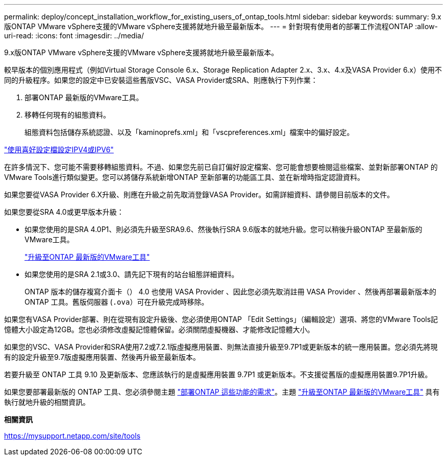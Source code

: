 ---
permalink: deploy/concept_installation_workflow_for_existing_users_of_ontap_tools.html 
sidebar: sidebar 
keywords:  
summary: 9.x版ONTAP VMware vSphere支援的VMware vSphere支援將就地升級至最新版本。 
---
= 針對現有使用者的部署工作流程ONTAP
:allow-uri-read: 
:icons: font
:imagesdir: ../media/


[role="lead"]
9.x版ONTAP VMware vSphere支援的VMware vSphere支援將就地升級至最新版本。

較早版本的個別應用程式（例如Virtual Storage Console 6.x、Storage Replication Adapter 2.x、3.x、4.x及VASA Provider 6.x）使用不同的升級程序。如果您的設定中已安裝這些舊版VSC、VASA Provider或SRA、則應執行下列作業：

. 部署ONTAP 最新版的VMware工具。
. 移轉任何現有的組態資料。
+
組態資料包括儲存系統認證、以及「kaminoprefs.xml」和「vscpreferences.xml」檔案中的偏好設定。



link:../configure/reference_set_ipv4_or_ipv6.html["使用喜好設定檔設定IPV4或IPV6"]

在許多情況下、您可能不需要移轉組態資料。不過、如果您先前已自訂偏好設定檔案、您可能會想要檢閱這些檔案、並對新部署ONTAP 的VMware Tools進行類似變更。您可以將儲存系統新增ONTAP 至新部署的功能區工具、並在新增時指定認證資料。

如果您要從VASA Provider 6.X升級、則應在升級之前先取消登錄VASA Provider。如需詳細資料、請參閱目前版本的文件。

如果您要從SRA 4.0或更早版本升級：

* 如果您使用的是SRA 4.0P1、則必須先升級至SRA9.6、然後執行SRA 9.6版本的就地升級。您可以稍後升級ONTAP 至最新版的VMware工具。
+
link:../deploy/task_upgrade_to_the_9_8_ontap_tools_for_vmware_vsphere.html["升級至ONTAP 最新版的VMware工具"]

* 如果您使用的是SRA 2.1或3.0、請先記下現有的站台組態詳細資料。
+
ONTAP 版本的儲存複寫介面卡（） 4.0 也使用 VASA Provider 、因此您必須先取消註冊 VASA Provider 、然後再部署最新版本的 ONTAP 工具。舊版伺服器 (`.ova`）可在升級完成時移除。



如果您有VASA Provider部署、則在從現有設定升級後、您必須使用ONTAP 「Edit Settings」（編輯設定）選項、將您的VMware Tools記憶體大小設定為12GB。您也必須修改虛擬記憶體保留。必須關閉虛擬機器、才能修改記憶體大小。

如果您的VSC、VASA Provider和SRA使用7.2或7.2.1版虛擬應用裝置、則無法直接升級至9.7P1或更新版本的統一應用裝置。您必須先將現有的設定升級至9.7版虛擬應用裝置、然後再升級至最新版本。

若要升級至 ONTAP 工具 9.10 及更新版本、您應該執行的是虛擬應用裝置 9.7P1 或更新版本。不支援從舊版的虛擬應用裝置9.7P1升級。

如果您要部署最新版的 ONTAP 工具、您必須參閱主題 link:..deploy/concept_requirements_for_deploying_ontap_tools_for_vmware_vsphere.html["部署ONTAP 這些功能的需求"]。主題 link:../deploy/task_upgrade_to_the_9_8_ontap_tools_for_vmware_vsphere.html["升級至ONTAP 最新版的VMware工具"] 具有執行就地升級的相關資訊。

*相關資訊*

https://mysupport.netapp.com/site/tools[]
